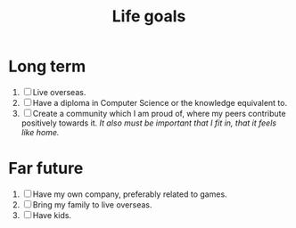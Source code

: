 :PROPERTIES:
:ID:       7409904e-9a0b-49b8-a7b4-672cbd1beb1e
:END:
#+title: Life goals
#+filetags: :goal:

* Long term
1. [ ] Live overseas.
2. [ ] Have a diploma in Computer Science or the knowledge equivalent to.
3. [ ] Create a community which I am proud of, where my peers contribute positively towards it.
   /It also must be important that I fit in, that it feels like home./
* Far future
1. [ ] Have my own company, preferably related to games.
2. [ ] Bring my family to live overseas.
3. [ ] Have kids.
